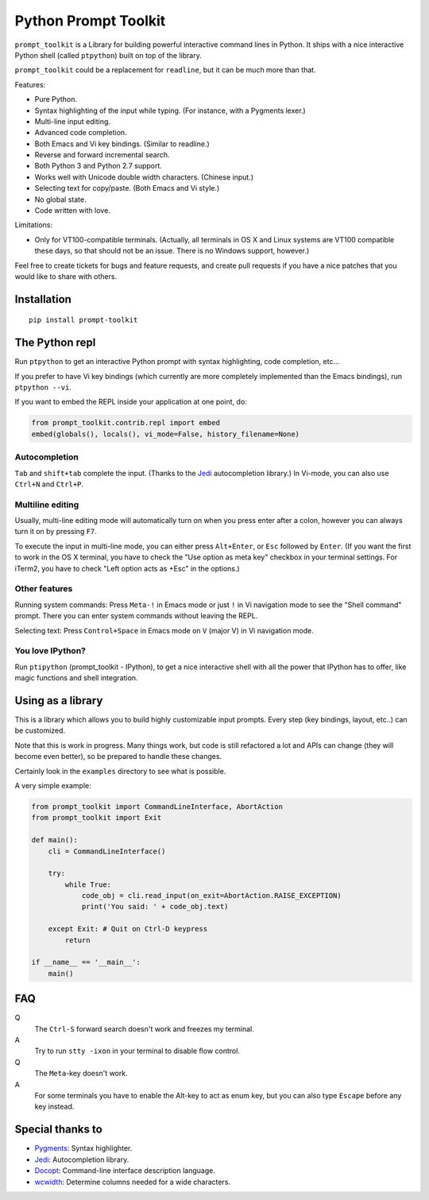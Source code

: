 Python Prompt Toolkit
=====================

|Build Status|

``prompt_toolkit`` is a Library for building powerful interactive command lines
in Python. It ships with a nice interactive Python shell (called ``ptpython``)
built on top of the library.

``prompt_toolkit`` could be a replacement for ``readline``, but it can be much
more than that.

Features:

- Pure Python.
- Syntax highlighting of the input while typing. (For instance, with a Pygments lexer.)
- Multi-line input editing.
- Advanced code completion.
- Both Emacs and Vi key bindings. (Similar to readline.)
- Reverse and forward incremental search.
- Both Python 3 and Python 2.7 support.
- Works well with Unicode double width characters. (Chinese input.)
- Selecting text for copy/paste. (Both Emacs and Vi style.)
- No global state.
- Code written with love.


Limitations:

- Only for VT100-compatible terminals. (Actually, all terminals in OS X and
  Linux systems are VT100 compatible these days, so that should not be an issue.
  There is no Windows support, however.)

Feel free to create tickets for bugs and feature requests, and create pull
requests if you have a nice patches that you would like to share with others.


Installation
------------

::

    pip install prompt-toolkit


The Python repl
---------------

Run ``ptpython`` to get an interactive Python prompt with syntax highlighting,
code completion, etc...

.. image :: docs/images/ptpython-screenshot.png

If you prefer to have Vi key bindings (which currently are more completely
implemented than the Emacs bindings), run ``ptpython --vi``.

If you want to embed the REPL inside your application at one point, do:

.. code:: python

    from prompt_toolkit.contrib.repl import embed
    embed(globals(), locals(), vi_mode=False, history_filename=None)

Autocompletion
**************

``Tab`` and ``shift+tab`` complete the input. (Thanks to the `Jedi
<http://jedi.jedidjah.ch/en/latest/>`_ autocompletion library.)
In Vi-mode, you can also use ``Ctrl+N`` and ``Ctrl+P``.

.. image :: docs/images/ptpython-complete-menu.png


Multiline editing
*****************

Usually, multi-line editing mode will automatically turn on when you press enter
after a colon, however you can always turn it on by pressing ``F7``.

To execute the input in multi-line mode, you can either press ``Alt+Enter``, or
``Esc`` followed by ``Enter``. (If you want the first to work in the OS X
terminal, you have to check the "Use option as meta key" checkbox in your
terminal settings. For iTerm2, you have to check "Left option acts as +Esc" in
the options.)

Other features
***************

Running system commands: Press ``Meta-!`` in Emacs mode or just ``!`` in Vi
navigation mode to see the "Shell command" prompt. There you can enter system
commands without leaving the REPL.

Selecting text: Press ``Control+Space`` in Emacs mode on ``V`` (major V) in Vi
navigation mode.

You love IPython?
*****************

Run ``ptipython`` (prompt_toolkit - IPython), to get a nice interactive shell
with all the power that IPython has to offer, like magic functions and shell
integration.

.. image :: docs/images/ipython-integration.png


Using as a library
------------------

This is a library which allows you to build highly customizable input prompts.
Every step (key bindings, layout, etc..) can be customized.

Note that this is work in progress. Many things work, but code is still
refactored a lot and APIs can change (they will become even better), so be
prepared to handle these changes.

Certainly look in the ``examples`` directory to see what is possible.

A very simple example:

.. code:: python

    from prompt_toolkit import CommandLineInterface, AbortAction
    from prompt_toolkit import Exit

    def main():
        cli = CommandLineInterface()

        try:
            while True:
                code_obj = cli.read_input(on_exit=AbortAction.RAISE_EXCEPTION)
                print('You said: ' + code_obj.text)

        except Exit: # Quit on Ctrl-D keypress
            return

    if __name__ == '__main__':
        main()


FAQ
---

Q
 The ``Ctrl-S`` forward search doesn't work and freezes my terminal.
A
 Try to run ``stty -ixon`` in your terminal to disable flow control.

Q
 The ``Meta``-key doesn't work.
A
 For some terminals you have to enable the Alt-key to act as enum key, but you
 can also type ``Escape`` before any key instead.


Special thanks to
-----------------

- `Pygments <http://pygments.org/>`_: Syntax highlighter.
- `Jedi <http://jedi.jedidjah.ch/en/latest/>`_: Autocompletion library.
- `Docopt <http://docopt.org/>`_: Command-line interface description language.
- `wcwidth <https://github.com/jquast/wcwidth>`_: Determine columns needed for a wide characters.


.. |Build Status| image:: https://travis-ci.org/jonathanslenders/python-prompt-toolkit.png
    :target: https://travis-ci.org/jonathanslenders/python-prompt-toolkit#
